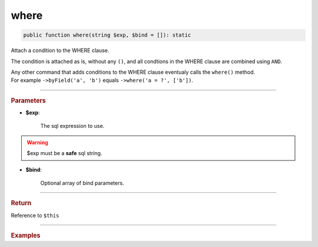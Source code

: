 .. _select_where:

=====
where
=====

.. code-block:: php
	
	public function where(string $exp, $bind = []): static

Attach a condition to the WHERE clause. 

The condition is attached as is, without any ``()``, and all condtions in the WHERE clause are combined using ``AND``.

| Any other command that adds conditions to the WHERE clause eventualy calls the ``where()`` method.
| For example ``->byField('a', 'b')`` equals ``->where('a = ?', ['b'])``.

----------

.. rubric:: Parameters

* **$exp**:
	
	The sql expression to use. 

.. warning::

	$exp must be a **safe** sql string.  

* **$bind**:

	Optional array of bind parameters.

----------

.. rubric:: Return
	
Reference to ``$this``

----------

.. rubric:: Examples

.. code-block:: php
	:linenos:
	
	$select = $mysql->getConnector()->select();
	
	$select
		->from('User')
		->where('IsBanned != IsLoggedIn')
		->where('Role', 1)
		->where('(Id = ? OR AccountId = ?)', [0, 0]); 

	// SELECT * FROM User WHERE 
	//	IsBanned != IsLoggedIn AND 
	//	Role = ? AND 
	//	(Id = ? OR AccountId = ?)   
	//
	// Bind: [1,0,0]